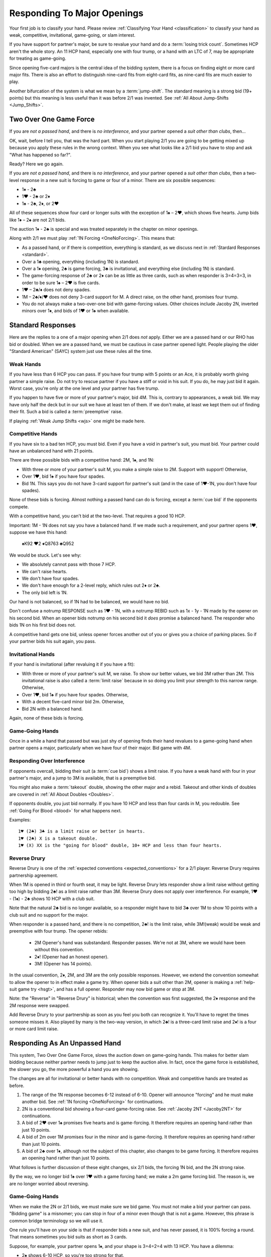 Responding To Major Openings
============================

.. _major_opener:

.. index::
   pair: opening; major


Your first job is to classify your hand. Please review 
:ref:`Classifying Your Hand <classification>` to classify your hand as weak, competitive,
invitational, game-going, or slam interest. 

If you have support for partner's major, be sure to revalue your hand and do a
:term:`losing trick count`. Sometimes HCP aren't the whole story.  An 11 
HCP hand, especially one with four trump, or a hand with an LTC of 7, may be
appropriate for treating as game-going. 

Since opening five-card majors is the central idea of the bidding system, there is a
focus on finding eight or more card major fits.  There is also an effort to distinguish
nine-card fits from eight-card fits, as nine-card fits are much easier to play.

Another bifurcation of the system is what we mean by a :term:`jump-shift`. The 
standard meaning is a strong bid (19+ points) but this meaning is less useful than
it was before 2/1 was invented. See :ref:`All About Jump-Shifts <Jump_Shifts>`.

Two Over One Game Force
-----------------------

.. index:: 1N forcing

.. index:: Two Over One 

.. index:: 2/1

If you are *not a passed hand*, and there is *no interference*, and
your partner opened a *suit other than clubs*, then...

OK, wait, before I tell you, that was the hard part. When you start
playing 2/1 you are going to be getting mixed up because you apply these
rules in the wrong context.  When you see what looks like a 2/1 bid you have to stop
and ask "What has happened so far?". 

Ready? Here we go again.

If you are *not a passed hand*, and there is *no interference*, and
your partner opened a *suit other than clubs*, then a two-level response in a new suit is 
forcing to game or four of a minor. There are six possible sequences:
   
* 1♦ - 2♣
* 1♥ - 2♣ or 2♦
* 1♠ - 2♣, 2♦, or 2♥

All of these sequences show four card or longer suits with the exception 
of 1♠ – 2♥, which shows five hearts. Jump bids like 1♦ – 2♠ are not
2/1 bids. 

The auction 1♦ - 2♣ is special and was treated separately in the chapter on minor
openings.

Along with 2/1 we must play :ref:`1N Forcing <OneNoForcing>`. This means that:

-  As a passed hand, or if there is competition, everything is standard, as
   we discuss next in :ref:`Stardard Responses <standard>`.
-  Over a 1♣ opening, everything (including 1N) is standard.
-  Over a 1♦ opening, 2♣ is game forcing, 3♣ is invitational, and
   everything else (including 1N) is standard.
-  The game-forcing response of 2♣ or 2♦ can be as little as three
   cards, such as when responder is 3=4=3=3, in order to be sure 1♠ – 2♥
   is five cards.
-  1♥ – 2♣/♦ does not deny spades.

-  1M – 2♣/♦/♥ does not deny 3-card support for M. A direct raise, on
   the other hand, promises four trump.

-  You do not always make a two-over-one bid with game-forcing values. Other
   choices include Jacoby 2N, inverted minors over 1♦, and bids of 1♥ or
   1♠ when available.

.. _standard:

.. index::
   triple:major responses;as a passed hand;in competition

Standard Responses
------------------

Here are the replies to a one of a major opening when 2/1 does *not* apply.
Either we are a passed hand or our RHO has bid or doubled. When we are a passed
hand, we must be cautious in case partner opened light. People playing the
older "Standard American" (SAYC) system just use these rules all the time. 

Weak Hands
~~~~~~~~~~

If you have less than 6 HCP you can pass. If you have four trump with 5 points
or an Ace, it is probably worth giving partner a simple raise. Do not try to
rescue partner if you have a stiff or void in his suit.  If you do, he may just
bid it again.  Worst case, you're only at the one level and your partner has
five trump.

If you happen to have five or more of your partner's major, bid 4M. This is,
contrary to appearances, a weak bid.  We may have only half the deck but in our
suit we have at least ten of them.  If we don't make, at least we kept them out
of finding their fit. Such a bid is called a :term:`preemptive` raise. 

.. warning:
   Do not bid 4M with a better hand. We go slow because stopping partner at game 
   might cause us to miss a slam. The most common error I see in intermediates is
   bidding 4M immediately with an opening hand.
   
If playing :ref:`Weak Jump Shifts <wjs>` one might be made here.

Competitive Hands
~~~~~~~~~~~~~~~~~

If you have six to a bad ten HCP, you must bid.  Even if you have a void in
partner's suit, you must bid. Your partner could have an unbalanced hand with
21 points. 

.. warning:
   Repeat after me: you must bid.  
   
There are three possible bids with a competitive hand: 2M, 1♠, and 1N:

* With three or more of your partner's suit M, you make a simple 
  raise to 2M. Support with support! Otherwise,
* Over 1♥, bid 1♠ if you have four spades.
* Bid 1N. This says you do not have 3-card support 
  for partner's suit (and in the case of 1♥-1N, you don't have four spades).  
  
None of these bids is forcing. Almost nothing a passed hand can do is forcing, except a
:term:`cue bid` if the opponents compete.

With a competitive hand, you can't bid at the two-level. That requires a good 10 HCP.

Important: 1M - 1N does not say you have a balanced hand. If we made such a requirement,
and your partner opens 1♥, suppose we have this hand:

    | ♠K92 ♥2 ♦Q8763 ♣Q952
    
We would be stuck.  Let's see why:

* We absolutely cannot pass with those 7 HCP.
* We can't raise hearts.
* We don't have four spades.
* We don't have enough for a 2-level reply, which rules out 2♦ or 2♣.
* The only bid left is 1N. 

Our hand is not balanced, so if 1N had to be balanced, we would have no bid.

Don't confuse a notrump RESPONSE such as 1♥ - 1N,  with a notrump REBID such as
1x - 1y - 1N made by the opener on his second bid.  When an opener bids notrump
on his second bid it *does* promise a balanced hand. The responder who bids 1N
on his first bid does not.

.. note:
   This last paragraph is an example of what makes writing about bridge maddening. Of 
   *course* there are hands where, for strategic reasons, you break the rules.  Rebidding 
   1N with a singleton spade, for example, is not unheard of. If I wrote such 
   caveats about every statement, the book would become unreadable.  When your expert 
   friend says I'm wrong, I'm probably wrong, or at least I'm not telling the whole
   truth about your choices. When your intermediate know-it-all partner 
   does, I'm probably not.  OK?

A competitive hand gets one bid, unless opener forces another out of you or gives you
a choice of parking places. So if your partner bids his suit again, you pass. 

Invitational Hands
~~~~~~~~~~~~~~~~~~

If your hand is invitational (after revaluing it if you have a fit):

* With three or more of your partner's suit M, we raise. To show our better values, 
  we bid 3M rather than 2M. This invitational raise is also called a :term:`limit raise`
  because in so doing you limit your strength to this narrow range. Otherwise,
* Over 1♥, bid 1♠ if you have four spades. Otherwise,
* With a decent five-card minor bid 2m. Otherwise,
* Bid 2N with a balanced hand.

Again, none of these bids is forcing.

Game-Going Hands 
~~~~~~~~~~~~~~~~

Once in a while a hand that passed but was just shy of opening finds their hand 
revalues to a game-going hand when partner opens a major, particularly when 
we have four of their major. Bid game with 4M.
   
Responding Over Interference
~~~~~~~~~~~~~~~~~~~~~~~~~~~~

If opponents overcall, bidding their suit (a :term:`cue bid`) shows a limit
raise. If you have a weak hand with four in your partner's major, and a jump to
3M is available, that is a preemptive bid.

You might also make a :term:`takeout` double, showing the other major and a
rebid. Takeout and other kinds of doubles are covered in :ref:`All About
Doubles <Doubles>`.

If opponents double, you just bid normally.  If you have 10 HCP and less than
four cards in M, you redouble.  See :ref:`Going For Blood <blood>` for what happens
next. 

Examples:: 

   1♥ (2♣) 3♣ is a limit raise or better in hearts.
   1♥ (2♣) X is a takeout double.
   1♥ (X) XX is the "going for blood" double, 10+ HCP and less than four hearts.


Reverse Drury
~~~~~~~~~~~~~

.. _Reverse_Drury:

.. index::
   pair: convention; Reverse Drury
   pair: convention; Drury
   pair: third or fourth seat; major opening

Reverse Drury is one of the 
:ref:`expected conventions <expected_conventions>` for a 2/1 player. Reverse Drury 
requires partnership agreement.

When 1M is opened in third or fourth seat, it may be light. Reverse
Drury lets responder show a limit raise 
without getting too high by bidding 2♣! as a limit raise rather than 3M.
Reverse Drury does not apply over interference.  For example, 1♥ - (1♠) - 2♣ shows
10 HCP with a club suit.  

Note that the natural 2♣ bid is no longer available, so a responder might have
to bid 3♣ over 1M to show 10 points with a club suit and no support for
the major.

When responder is a passed hand, and there is no competition, 2♣! is the limit raise, 
while 3M!(weak) would be weak and preemptive with four trump. The opener rebids:

  * 2M Opener's hand was substandard. Responder passes. We're not at 3M, where we 
    would have been without this convention.
  * 2♦! (Opener had an honest opener).
  * 3M! (Opener has 14 points).

In the usual convention, 2♦, 2M, and 3M are the only possible
responses. However, we extend the convention somewhat to allow the
opener to in effect make a game try. When opener bids a suit other than
2M, opener is making a :ref:`help-suit game try <hsgt>`, and has a full opener. 
Responder may now bid game or stop at 3M. 

Note: the "Reverse" in "Reverse Drury" is historical; when the convention was first 
suggested, the 2♦ response and the 2M response were swapped. 

Add Reverse Drury to your partnership as soon as you feel you both can recognize it. 
You'll have to regret the times someone misses it. Also played by many is the two-way
version, in which 2♣! is a three-card limit raise and 2♦! is a four or more card 
limit raise. 

Responding As An Unpassed Hand
------------------------------

.. index::
   pair: opening; major

.. index:: 1N Forcing

.. index:: 2/1

.. index:: Two Over One

.. _onenoforcing:

.. _twooverone:

This system, Two Over One Game Force, slows the auction down on game-going
hands. This makes for better slam bidding because neither partner needs to jump
just to keep the auction alive. In fact, once the game force is established,
the slower you go, the more powerful a hand you are showing. 

The changes are all for invitational or better hands with no competition. Weak and 
competitive hands are treated as before. 

#. The range of the 1N response becomes 6-12 instead of 6-10. 
   Opener will announce "forcing" and he must make another bid.
   See :ref:`1N forcing <OneNoForcing>` for continuations.

#. 2N is a conventional bid showing a four-card game-forcing raise. 
   See :ref:`Jacoby 2NT <Jacoby2NT>` for continuations.
   
#. A bid of 2♥ over 1♠ promises five hearts and is game-forcing. It therefore 
   requires an opening hand rather than just 10 points.

#. A bid of 2m over 1M promises four in the minor and is game-forcing. It therefore 
   requires an opening hand rather than just 10 points.

#. A bid of 2♣ over 1♦, although not the subject of this chapter, also changes 
   to be game forcing. It therefore requires an opening hand rather than just 10 points.
    
What follows is further discussion of these eight changes, six 2/1 bids, the forcing
1N bid, and the 2N strong raise.

By the way, we no longer bid 1♠ over 1♥ with a game forcing hand; we make a 2m game 
forcing bid. The reason is, we are no longer worried about reversing.

Game-Going Hands
~~~~~~~~~~~~~~~~

When we make the 2N or 2/1 bids, we must make sure we bid game. You must not
make a bid your partner can pass. "Bidding game" is a misnomer; you can stop in
four of a minor even though that is not a game. However, this phrase is common
bridge terminology so we will use it.

One rule you'll have on your side is that if responder bids a new suit, and has
never passed, it is 100% forcing a round.  That means sometimes you bid suits
as short as 3 cards.

Suppose, for example, your partner opens 1♠, and your shape is 3=4=2=4 with 13 HCP. 
You have a dilemma:

* 2♠ shows 6-10 HCP, so you're too strong for that.
* 3♠ shows 10-12 HCP, and again you're too strong.
* 4♠ shows 5 trump and a weak hand -- again, not appropriate.
* 2♥ is possible only if you have five hearts. You don't.
* 1N is forcing, but while you can use it with a three-card raise in an emergency,
  followed by a 4M bid, it really implied at most 12 points.  We hate to lie.
* 2N! is a conventional bid called 
  :ref:`Jacoby 2NT <Jacoby2NT>` that is game-forcing and promises 4 trump. 
* 3N gets to the wrong game. Partner will never guess you have support.
  3N shows 13-15 HCP and usually exactly two cards in M.

Therefore, you will bid 2♣; this is forcing because it is a new suit by an unpassed 
hand. You'll tell partner about the support on your next bid by bidding spades. 

Had your shape been 3=4=3=3 you'd be bidding a three-card suit. That's ok; it is forcing. 
You're sure to get another bid.

Jacoby 2NT
~~~~~~~~~~

.. _Jacoby2NT:

.. index::
   pair: convention; Jacoby 2NT
   pair: convention; Jordan 2NT
   pair: 2NT; Jacoby, Jordan

In response to a major opening, and in the absence of any interference,
a bid of 2N is called Jacoby 2NT. It is alerted as a game-forcing raise with 
four or more trump. 

As you gain experience see :ref:`When Not To Bid J2NT <notJ2NT>` 
for some guidelines on when not to use this bid.  

2N can still be used as a limit raise or better if opponents interfere with a double.
See :ref:`Jordan 2NT <Jordan2NT>`.

Responding to Jacoby 2NT
++++++++++++++++++++++++

Opener responds to J2NT by revaluing his hand in light of the
fit. We call this new value "declarer points". Then with a balanced hand,

-  1M - 2N! - 4M Less than 15 declarer points
-  1M - 2N! - 3N 15-17 declarer points, balanced
-  1M - 2N! - 3M 18+ declarer points.

Note the theme -- the slower you go, the more you have. This is often termed,
:term:`slow shows`. With a big hand, go as slow as you can but no slower; you must
never make a bid your partner can pass short of game.

With an unbalanced hand,

-  1M - 2N! - 3♣/♦/♥/♠ stiff or void in the bid suit.
-  1M - 2N! - 4a, a very good second 5-card suit, and no more than 13
   HCP.

Note the “slow shows” nature of the balanced bids. If you have a choice
between showing a second five card suit or a stiff, show
the second suit if it is a good suit and you are at a minimum. However,
if you have a void, show the void.

After the opener replies to J2N, a non-jump bid in a side suit is a control bid, 
which are discussed in more detail in the chapter on 
:ref:`slam bidding <control_bidding>`.

.. index::
   triple:2N;Jordan;Truscott

.. _Jordan2N:
   
Jordan 2NT
----------

If the opener's LHO makes a takeout double of a major, 2N! shows a limit raise or better
with four trump.

   | 1M - (X) - 2N!(four-card limit raise or better)

This bid is called Jordon 2NT (who popularized it in America) or Truscott  2NT
(who invented it in 1954) or Dormer 2NT (who popularized it in Europe).

This shows four trump as in Jacoby 2NT; with 3 card support, one redoubles.  My
recommended partnership agreement for intermediates is to make a Jordan 2N bid
with 3-card support also -- the redouble sequences are rather advanced. Jordan
over the takeout double gets the support message in early so partner can
revalue their hand, and prevents a low-level response by the advancer.

One of the principles we will use is that jumps in competition are weak. A
notable exception is replying to your partner's takeout double.  Until we get
to all that, just note that a bid of 3M here is a preemptive four-card raise.

Summary of Responses To 1M
--------------------------

.. index:: Responses to 1M Opener

.. table:: Responses to 1M Opener

   +-------------+-----------+------------+-----------+
   |Shape /      |Competitive|Invitational|Game Force |   
   |Strength     |5+ - 10-   |10 - 12     |13+        |
   +=============+===========+============+===========+
   |Have Support |2M         |3M          |J2NT, 2/1  |
   |BPH          |2M         |3M or 2♣(d) |4M         |  
   +-------------+-----------+------------+-----------+
   |No Support   |1♠ or 1N(f)|1N(f)       |2/1        |
   |BPH          |1N         |2x or 2N    |N/A        |  
   +-------------+-----------+------------+-----------+

Notes:

* BPH = By Passed Hand
* Invitational raises are also called limit raises.
* (d) BPH limit raise becomes 2♣ :ref:`Reverse Drury <Reverse_Drury>` when learned.
* Weak hands below six HCP just pass, or bid 4M if they have four trump. 
* 1N(f) is forcing by an unpassed hand. Announced.
* Bidding a new suit at the two level must be 5+ hearts or 3+ in a minor.
* Jacoby 2NT shows four trump; with just three, force to game first with a 2/1 bid.
* If 1M was doubled, Jordan 2N shows a limit raise or better.

When Do You Bypass A Major?
---------------------------

After a 1♥ opener, holding four spades, do you always bid 1♠? No. With
game-forcing values and a five-card minor as well as four spades, bid
the five-card minor at the two level to force to game. To make this work, we agree that a 
2♠ rebid by the opener is not a reverse. Thus, if we have a 4-4 spade fit, we will find 
it. 

If you do bid 1♠ over 1♥ holding five spades, opener may rebid 1N or 2N.
If they do, you can use :ref:`New Minor Forcing <nmf>` with invitational or better
values to find a 5-3 fit. 

Many people have trouble recognizing NMF in auctions with a 2N rebid:

   | 1♦ 1♠
   | 2N 3♣!(New Minor Forcing)

When you do decide to respond 1♠ with game-forcing values, it is ok;
just be sure that your subsequent bids cannot be passed. :ref:`NMF <nmf>`
and :ref:`Fourth-Suit Forcing <FSF>` are important tools here.

  
The auction 1♠ – 1N! - (2♦ or 2♥) – 3♣ is to play, although with a
specially suitable hand opener may make another call.

With a flattish 13-15, but relatively weak holdings in the 4-card
suit(s), 1N(forcing) followed by 3N is sometimes appropriate to avoid
partner getting too excited.

Help Suit Game Tries
--------------------

.. _hsgt:

.. index::
   pair: game try; help suit
   pair: convention; Help Suit Game Try

After a major trump suit is agreed upon at the two level, any bid
between that and three of the trump suit is a “Help-Suit Game Try”. This
bid is not alertable. 

Partner accepts the invitation to game by bidding game. Partner declines the invitation by 
bidding three of the major.

The standard is that the help-suit bidder shows 3 cards or more in the suit.
If you and your partner agree, you could reduce this to 2 cards; in that case
the bid is alertable ("could be just two cards").

Partner should bid game if he has “help” in the suit bid and is not near
minimum. “Help” is defined as any one of:

-  An Ace, King, stiff, or void
-  Five cards in the suit
-  A maximum
-  With no help, and a near maximum, partner may bid a suit below three
   of the major to show “help” in that suit, but no help in the suit
   mentioned.

With a minimum, partner just pretends he has no help.

It is very important that the responder to the help-suit game try just
answer the question asked, and not try to second guess the opener's
holding. Opener with more than one suit of concern below trump may ask
about the lowest, relying on partner to show help in another suit if the
decision for game is not clear-cut.

Example: After 1♠ – 2♠, opener bids 3♦ asking for help in diamonds.

If responder has ♠KJ75 ♥93 ♦K832 ♣J74 he bids 4♠ since he has 8 points and
the King of diamonds. If the ♦K and ♣7 are interchanged, he bids
3♠. However, if the ♦K is instead in hearts, he could bid 3♥
to indicate help in hearts but none in diamonds. Without the ♣J, at
7 points he would be near a minimum and should probably sign off at 3♠
even holding the ♦K. Change the hand to ♠KQ65 ♥93 ♦Q832 ♣Q74 and at 9
points responder should bid game.

If agreement at 2♠ is reached through some sequence such as 1♦ – 1♠ –
2♠, an opener's bid of 3♣ would again be a help-suit game try.

So what meaning then should we give to 1M - 2M - 3M? The simple interpretation is that
this invites partner to bid game if on the top of his 2M bid. However, one can also
play it, and I do, as a sort of trump-suit game try -- asking partner for help in 
the trump suit, perhaps holding a hand with the strength mostly outside the 
trump suit.

There are other "game-try" schemes available, discussed in 
:ref:`Improved Major Contracts <improved_major>`.

Too Good To Raise
-----------------

The most frequent error beginners make after a major opening is to raise to game because 
they have an opening hand. That's understandable; you do need to reach game for sure.
But the problem is you may be underestimating the opener's hand and missing a slam.

Say partner has opened 1♥ in first seat, and you have ♠AJ5 ♥KQ8 ♦72 ♣AT983. 

You have a dilemma. Your hand revalues to about 16 points -- one for the doubleton
and one for the extra club. You cannot bid:

* 1♠ -- you'd be lying, because you do not have four spades
* 1N --  forcing, but conceals your extra values.
* 3♥ -- too small, not forcing so partner might pass
* 4♥ -- too big, this is a shutout showing a weak hand and five trumps.

The just-right Goldilocks response is 2♣; your next bid will be 4♥. Note that
you could bid 1N(forcing) with a minimal hand with three hearts, bidding 4♥
next. However, with the extras in this hand, 2♣ is right.

Note what happens if the bidding goes 1♥ - 4♥. Opener holding ♠K9 ♥AJT742 ♦AK9
♣K2 is going to think that the partnership has at most 25 points and is not
going to explore for a slam that actually has excellent chances.

With some hands, such as ♠AJ5 ♥KQ83 ♦97 ♣AT92, you might even be bidding a
four-card suit. That's ok; your bid is a new suit, so it is forcing and you'll
be able to clarify on your next bid. This is also an object lesson on why a new
suit by an unforced hand is forcing; sometimes responder must make something up
to keep the bidding going. Don't be tempted to pass 2♣ because you have bid
with a minimal opener and have clubs. It is, however, important not to bid 2♥
over 1♠ unless you have five of them.

Note that if you are a passed hand, your hand might have just become game
forcing due to the fit. Still, you don't just bid 4♥ right away. You bid
2♣!(reverse Drury), showing a limit raise. If partner then bids 2♥, you can
then raise to 4♥, telling your story beautifully -- I had a near-opening hand,
but now that you bid hearts, I have enough for game with my distribution.

.. _notJ2NT:

When Not To Bid J2NT
--------------------

J2NT is not always appropriate even with an opening hand. Here are some situations where 
you do not bid J2NT. In all these situations do not bid 4M either!

-  You only have three trump.
-  You have a stiff or a void and 13-16 points; use a :term:`splinter` bid.
-  You have a hand that you would not have opened but which has upgraded
   to be game forcing due to distribution. Do you have a :term:`splinter` bid?
   If not:
   
      * A forcing 1N followed by a jump to
        4M is often appropriate. 
   
      * If 1N is not forcing, find another bid, even 2m
        with a three card minor. Just do something forcing! Then bid game on 
        your second bid.


In general, J2NT is not a bid that is merely trying to get to game;
that's a given. The strength of the bid is in searching for slam.


Interference Over Major Openings
--------------------------------

.. index::
   pair: interference; major opening
   pair: interference; negative double

Over an overcall, new suit bids show what they would have without the
overcall – but you may not be able to make the bid you wanted to make
because it would now be at the two level and you don't have 10 points.
When this happens consider whether a :ref:`negative double <negative_double>` is 
appropriate. A negative double shows 4 cards in the unbid major(s), or, after 1♥ (1♠),
at least one minor.

.. note:
   Bid your suit, instead of a negative double, if you have a five-card major 
   and enough points. 

   Conversely make a negative double, even with five cards in your major, 
   if you don't have the points to bid it at the two level.

.. index::
   pair: cue bid; limit raise

.. index:: negative double

To support after an overcall,

-  Raise to 2 with 5-9 and 3+ cards.
-  Most hands with Axxx are also worth a raise to 2, especially in
   spades.
-  Cue-bid the overcalled suit to make a limit raise or better.
-  A jump cue bid is a power raise with four trump, equivalent to J2NT.
-  A jump raise is preemptive in nature.
-  A jump to 4 of the major shows a weak hand and 5+ trump.
-  2N becomes an invitational bid with a balanced hand.

Thus, 1♠ – 3♠ would have meant a limit raise, but 1♠ (2♣) 3♠ shows a
weak hand with at least four trump. Having nine trump between the
hands should be relatively safe at the three level. 

In this case, 1♠ (2♣) 3♣ is the limit raise. This lets opener sign
off at 3♠ if he does not want to accept the invitation.

Examples:

-  1♥ (1♠) 2♠! limit raise+ in hearts
-  1♥ (2♦) 2♥ 5-9, at least three hearts
-  1♥ (2♦) 3♥ weak hand, 4+ hearts
-  1♥ (1♠) 3♥ weak hand, 4+ hearts
-  1♥ (1♠) 4♥ weak hand, 5+ hearts
-  1♥ ( X) 2N! Limit raise or better, 3+ hearts. Forcing for one round.
-  1♥ (1♠) 2N Invitational, balanced hand. This bid can be passed.
-  1♥ (2♦) 4♦ is an opening hand with four hearts, game forcing.
-  1♥ (2♠) presents a quandary because the 3♠ cue-bid would force opener to game.
   If you have a suitable hand you might be able to make a negative double and come back 
   to 3♥ to compete. A plain 3♥ is invitational. Lacking the strength to bid 3♥, all you 
   can do is pass; opener with extras should reopen with a double or new suit or, if 
   single-suited, bid 3♥.
   
.. _Jordan2NT:

To support after a double with a limit raise or better, we have a modified version of 
:ref:`Jacoby 2NT <Jacoby2NT>`, called Jordan 2NT:

- 1M (X) 2N! shows four trump and a limit raise or better. I suggest that intermediates
  also make this bid with just three trump. 
- More advanced players can redouble, the so-called :ref:`Going For Blood <blood>`  
  redouble. Since that bid is forcing to 2M, we cannot let them play a contract less 
  than that, so you will have another chance to show your support.
  
My reason for recommending Jacoby 2NT with only three-card support to intermediate 
players is that the blood auctions are, well, bloody hard.

What's My Limit Raise?
----------------------

.. index:: 
   pair: raise; major

To avoid confusion in the heat of battle, realize this: in any situation there is one 
and only one bid that shows a limit raise (or better). First, stop and 
revalue your hand in light of the fit, and then choose your raise. This chart 
shows what to do to make a limit raise:

.. table:: Major Suit Limit Raises

   +-------------------+--------------------+----------------------+
   |                   | Unpassed Hand      | Passed Hand          |
   +===================+====================+======================+
   | No competition    | 3M                 | 2♣!(reverse Drury)   |
   +-------------------+--------------------+----------------------+
   | They doubled      | 2N!(Jacoby)        | 2N (with 4) or cue   |
   +-------------------+--------------------+----------------------+
   | They overcalled   | cue bid            | cue bid              |
   +-------------------+--------------------+----------------------+


The bids that show at least a limit raise are artificial (rows two and three); 
this ensures that you will get to bid again, in case you have a game-forcing hand.
(Even if a passed hand, your hand may have gotten better).

So, ask yourself, “What's my limit raise?”. If you get that right, everything 
else will be easy.

There is a problem when they make a high-level overcall, in that your 
cue bid might force to game when you do not have the requisite values.
The most frequent case is 1♥ (2♠); at this point 3♠ might as well be 4♥.
If you can't decide, double and if necessary bid hearts later.
Or you can bid 3♥ and let partner decide if he has enough extra to bid game.

A cue bid that is forcing to game is still appropriate some times:

- 1♥ (2♠) 4♥ is a weak hand with five hearts
- 1♥ (2♠) 3♠ is a game force showing an opening hand or better.

Expert note: some experts place such emphasis on 3-card vs. 4-card support that 
they also bid 2N over an overcall to show four-card support


